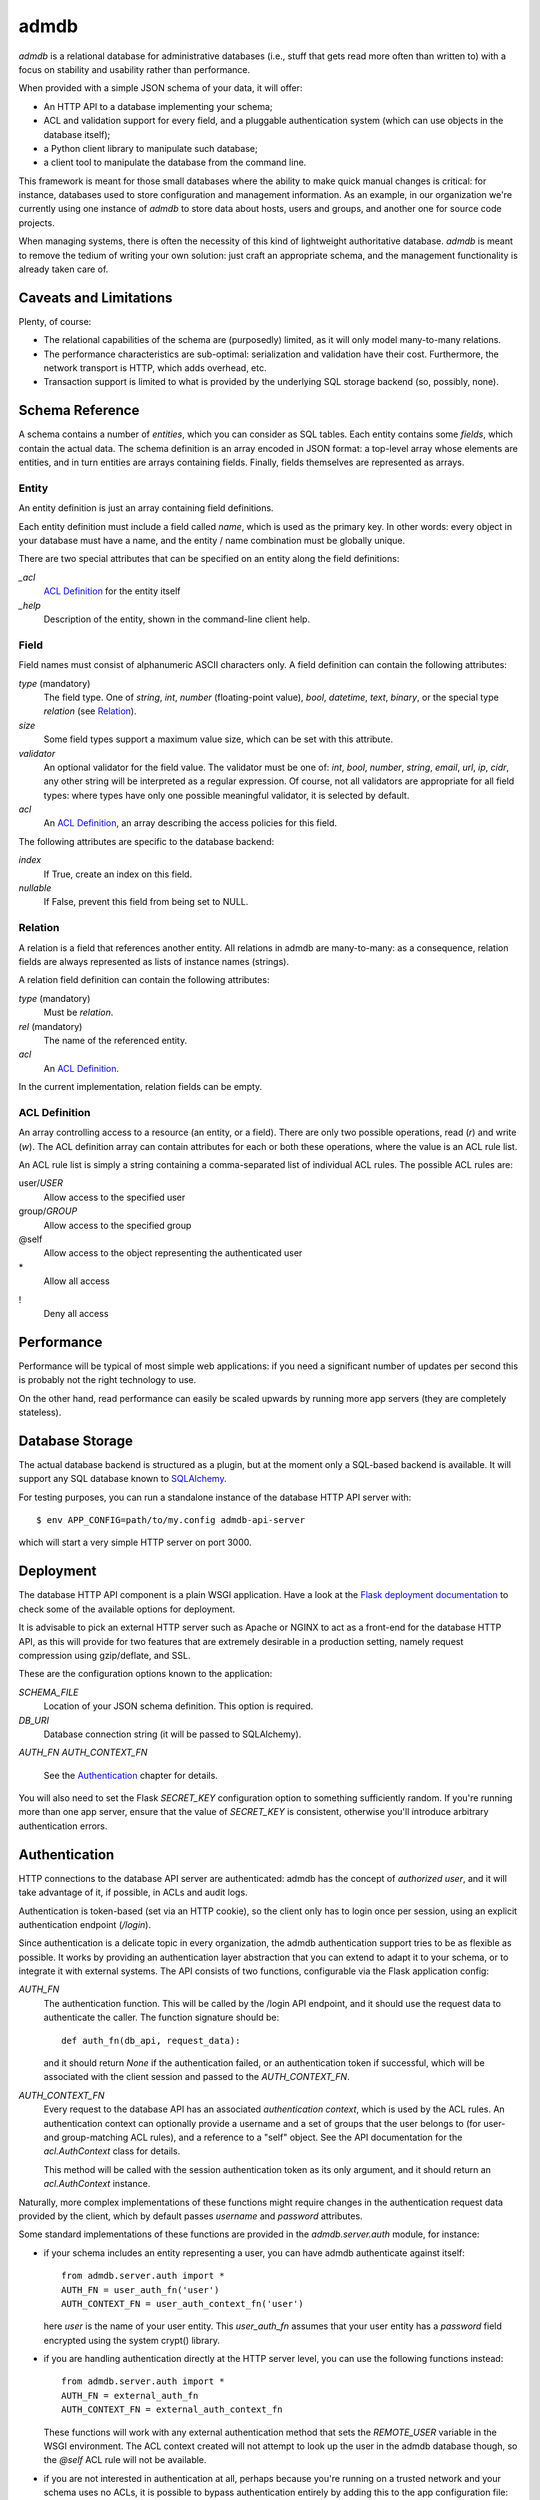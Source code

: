 
=======
 admdb
=======

`admdb` is a relational database for administrative databases (i.e.,
stuff that gets read more often than written to) with a focus on
stability and usability rather than performance.

When provided with a simple JSON schema of your data, it will offer:

* An HTTP API to a database implementing your schema;

* ACL and validation support for every field, and a pluggable
  authentication system (which can use objects in the database
  itself);

* a Python client library to manipulate such database;

* a client tool to manipulate the database from the command line.

This framework is meant for those small databases where the ability to
make quick manual changes is critical: for instance, databases used to
store configuration and management information. As an example, in our
organization we're currently using one instance of `admdb` to store
data about hosts, users and groups, and another one for source code
projects.

When managing systems, there is often the necessity of this kind of
lightweight authoritative database. `admdb` is meant to remove the
tedium of writing your own solution: just craft an appropriate schema,
and the management functionality is already taken care of.



Caveats and Limitations
-----------------------

Plenty, of course:

* The relational capabilities of the schema are (purposedly) limited,
  as it will only model many-to-many relations.

* The performance characteristics are sub-optimal: serialization and
  validation have their cost. Furthermore, the network transport is
  HTTP, which adds overhead, etc.

* Transaction support is limited to what is provided by the underlying
  SQL storage backend (so, possibly, none).



Schema Reference
----------------

A schema contains a number of *entities*, which you can consider as
SQL tables. Each entity contains some *fields*, which contain the
actual data. The schema definition is an array encoded in JSON format:
a top-level array whose elements are entities, and in turn entities
are arrays containing fields. Finally, fields themselves are
represented as arrays.



Entity
++++++

An entity definition is just an array containing field definitions.

Each entity definition must include a field called *name*, which is
used as the primary key. In other words: every object in your database
must have a name, and the entity / name combination must be globally
unique.

There are two special attributes that can be specified on an entity
along the field definitions:

*_acl*
  `ACL Definition`_ for the entity itself

*_help*
  Description of the entity, shown in the command-line client help.



Field
+++++

Field names must consist of alphanumeric ASCII characters only.
A field definition can contain the following attributes:

*type* (mandatory)
  The field type. One of *string*, *int*, *number* (floating-point
  value), *bool*, *datetime*, *text*, *binary*, or the special type
  *relation* (see Relation_).

*size*
  Some field types support a maximum value size, which can be set
  with this attribute.

*validator*
  An optional validator for the field value. The validator must be one
  of: *int*, *bool*, *number*, *string*, *email*, *url*, *ip*, *cidr*,
  any other string will be interpreted as a regular expression. Of
  course, not all validators are appropriate for all field types:
  where types have only one possible meaningful validator, it is
  selected by default.

*acl*
  An `ACL Definition`_, an array describing the access policies for
  this field.

The following attributes are specific to the database backend:

*index*
  If True, create an index on this field.

*nullable*
  If False, prevent this field from being set to NULL.



Relation
++++++++

A relation is a field that references another entity. All relations
in admdb are many-to-many: as a consequence, relation fields are
always represented as lists of instance names (strings).

A relation field definition can contain the following attributes:

*type* (mandatory)
  Must be `relation`.

*rel* (mandatory)
  The name of the referenced entity.

*acl*
  An `ACL Definition`_.

In the current implementation, relation fields can be empty.



ACL Definition
++++++++++++++

An array controlling access to a resource (an entity, or a field).
There are only two possible operations, read (`r`) and write (`w`).
The ACL definition array can contain attributes for each or both
these operations, where the value is an ACL rule list.

An ACL rule list is simply a string containing a comma-separated list
of individual ACL rules. The possible ACL rules are:

user/*USER*
  Allow access to the specified user

group/*GROUP*
  Allow access to the specified group

@self
  Allow access to the object representing the authenticated user

\*
  Allow all access

!
  Deny all access



Performance
-----------

Performance will be typical of most simple web applications: if you
need a significant number of updates per second this is probably not
the right technology to use.

On the other hand, read performance can easily be scaled upwards
by running more app servers (they are completely stateless).



Database Storage
----------------

The actual database backend is structured as a plugin, but at the
moment only a SQL-based backend is available. It will support any SQL
database known to `SQLAlchemy`_.


For testing purposes, you can run a standalone instance of the
database HTTP API server with::

    $ env APP_CONFIG=path/to/my.config admdb-api-server

which will start a very simple HTTP server on port 3000.



Deployment
----------

The database HTTP API component is a plain WSGI application. Have a
look at the `Flask deployment documentation`_ to check some of the
available options for deployment.

It is advisable to pick an external HTTP server such as Apache or
NGINX to act as a front-end for the database HTTP API, as this will
provide for two features that are extremely desirable in a production
setting, namely request compression using gzip/deflate, and SSL.

These are the configuration options known to the application:

`SCHEMA_FILE`
  Location of your JSON schema definition. This option is required.

`DB_URI`
  Database connection string (it will be passed to SQLAlchemy).

`AUTH_FN`
`AUTH_CONTEXT_FN`
  See the Authentication_ chapter for details.

You will also need to set the Flask `SECRET_KEY` configuration option
to something sufficiently random.  If you're running more than one app
server, ensure that the value of `SECRET_KEY` is consistent, otherwise
you'll introduce arbitrary authentication errors.



Authentication
--------------

HTTP connections to the database API server are authenticated: admdb
has the concept of *authorized user*, and it will take advantage of
it, if possible, in ACLs and audit logs.

Authentication is token-based (set via an HTTP cookie), so the client
only has to login once per session, using an explicit authentication
endpoint (`/login`).

Since authentication is a delicate topic in every organization, the
admdb authentication support tries to be as flexible as possible. It
works by providing an authentication layer abstraction that you can 
extend to adapt it to your schema, or to integrate it with external
systems. The API consists of two functions, configurable via the Flask
application config:

`AUTH_FN`
  The authentication function. This will be called by the /login API
  endpoint, and it should use the request data to authenticate the
  caller. The function signature should be::

      def auth_fn(db_api, request_data):

  and it should return `None` if the authentication failed, or an
  authentication token if successful, which will be associated with
  the client session and passed to the `AUTH_CONTEXT_FN`.

`AUTH_CONTEXT_FN`
  Every request to the database API has an associated *authentication
  context*, which is used by the ACL rules. An authentication context
  can optionally provide a username and a set of groups that the user
  belongs to (for user- and group-matching ACL rules), and a reference
  to a "self" object. See the API documentation for the
  `acl.AuthContext` class for details.

  This method will be called with the session authentication token as
  its only argument, and it should return an `acl.AuthContext`
  instance.

Naturally, more complex implementations of these functions might
require changes in the authentication request data provided by the
client, which by default passes `username` and `password` attributes.

Some standard implementations of these functions are provided in the
`admdb.server.auth` module, for instance:

* if your schema includes an entity representing a user, you can have
  admdb authenticate against itself::

    from admdb.server.auth import *
    AUTH_FN = user_auth_fn('user')
    AUTH_CONTEXT_FN = user_auth_context_fn('user')

  here `user` is the name of your user entity. This `user_auth_fn`
  assumes that your user entity has a `password` field encrypted using
  the system crypt() library.

* if you are handling authentication directly at the HTTP server level,
  you can use the following functions instead::

    from admdb.server.auth import *
    AUTH_FN = external_auth_fn
    AUTH_CONTEXT_FN = external_auth_context_fn

  These functions will work with any external authentication method
  that sets the `REMOTE_USER` variable in the WSGI environment. The
  ACL context created will not attempt to look up the user in the
  admdb database though, so the `@self` ACL rule will not be
  available.

* if you are not interested in authentication at all, perhaps because
  you're running on a trusted network and your schema uses no ACLs, it
  is possible to bypass authentication entirely by adding this to the
  app configuration file::

    AUTH_BYPASS = True




.. _Flask deployment documentation: http://flask.pocoo.org/docs/
.. _SQLAlchemy: http://sqlalchemy.org/
